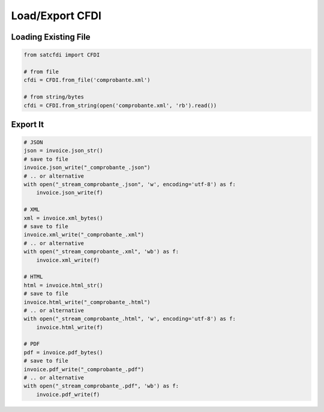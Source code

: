 Load/Export CFDI
================================================

Loading Existing File
______________________

.. code-block:: python

    from satcfdi import CFDI
    
    # from file
    cfdi = CFDI.from_file('comprobante.xml')
    
    # from string/bytes
    cfdi = CFDI.from_string(open('comprobante.xml', 'rb').read())

Export It
______________________

.. code-block:: python

    # JSON
    json = invoice.json_str()
    # save to file
    invoice.json_write("_comprobante_.json")
    # .. or alternative
    with open("_stream_comprobante_.json", 'w', encoding='utf-8') as f:
        invoice.json_write(f)
    
    # XML
    xml = invoice.xml_bytes()
    # save to file
    invoice.xml_write("_comprobante_.xml")
    # .. or alternative
    with open("_stream_comprobante_.xml", 'wb') as f:
        invoice.xml_write(f)
    
    # HTML
    html = invoice.html_str()
    # save to file
    invoice.html_write("_comprobante_.html")
    # .. or alternative
    with open("_stream_comprobante_.html", 'w', encoding='utf-8') as f:
        invoice.html_write(f)
    
    # PDF
    pdf = invoice.pdf_bytes()
    # save to file
    invoice.pdf_write("_comprobante_.pdf")
    # .. or alternative
    with open("_stream_comprobante_.pdf", 'wb') as f:
        invoice.pdf_write(f)
